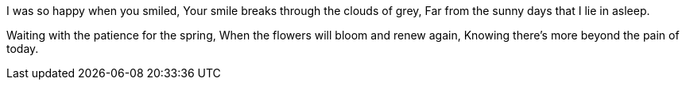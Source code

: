 I was so happy when you smiled,
Your smile breaks through the clouds of grey,
Far from the sunny days that I lie in asleep.

Waiting with the patience for the spring,
When the flowers will bloom and renew again,
Knowing there's more beyond the pain of today.